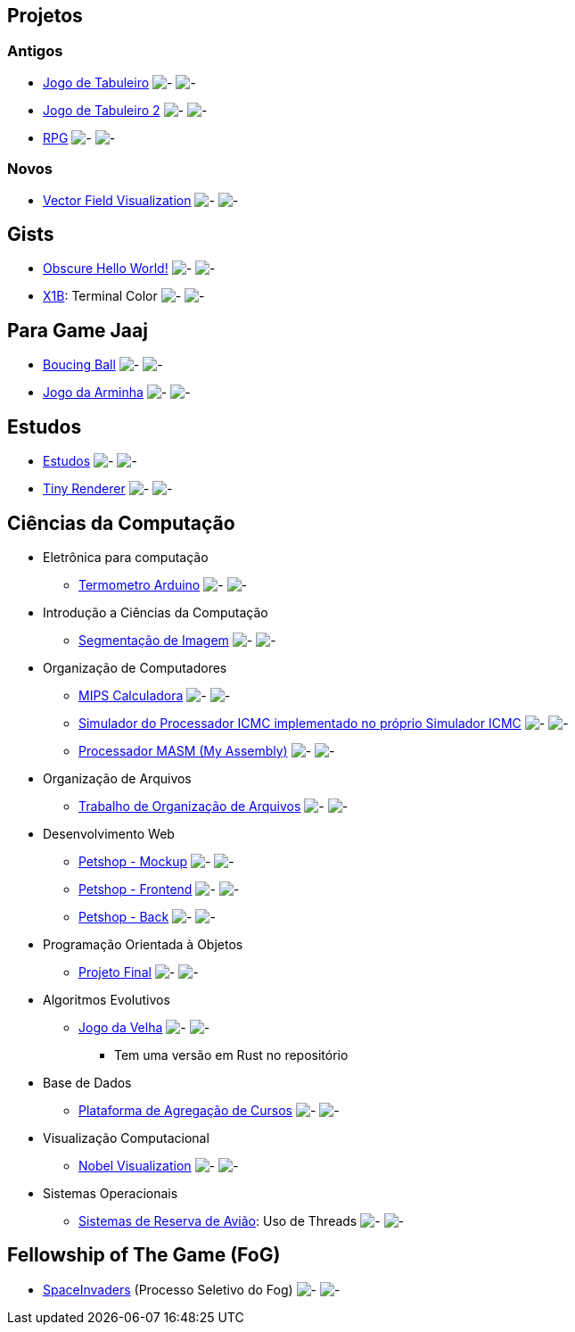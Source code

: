 :github-root: https://github.com
:github: {github-root}/Edwolt
:gitlab: https://gitlab.com/Edwolt
:gist: https://gist.github.com/Edwolt

:loc-root: https://img.shields.io/tokei/lines
:loc: {loc-root}/github/Edwolt
:loc-gitlab: {loc-root}/gitlab/Edwolt
:loc-gist: {loc-root}/gist.github.com/Edwolt

:commit-gh: https://img.shields.io/github/last-commit
:commit: https://img.shields.io/github/last-commit/Edwolt
:commit-gitlab: https://img.shields.io/gitlab/last-commit/Edwolt
:commit-gist: https://img.shields.io/github/gist/last-commit

:badge-style: style=flat-square

:desc: [ - ]

== Projetos
=== Antigos
* {github}/Jogo-de-Tabuleiro[Jogo de Tabuleiro]
  image:{loc}/Jogo-de-Tabuleiro?{badge-style}{desc}
  image:{commit}/Jogo-de-Tabuleiro?{badge-style}{desc}
* {github}/Jogo-de-Tabuleiro-2[Jogo de Tabuleiro 2]
  image:{loc}/Jogo-de-Tabuleiro-2?{badge-style}{desc}
  image:{commit}/Jogo-de-Tabuleiro-2?{badge-style}{desc}
* {github}/RPG[RPG]
  image:{loc}/RPG?{badge-style}{desc}
  image:{commit}/RPG?{badge-style}{desc}
// Truco

=== Novos
* {github}/FieldViz[Vector Field Visualization]
  image:{loc}/FieldViz?{badge-style}{desc}
  image:{commit}/FieldViz?{badge-style}{desc}

== Gists
* {gist}/7b74c332715207c876628dd9a5e6e997[Obscure Hello World!]
  image:{loc-gist}/7b74c332715207c876628dd9a5e6e997?{badge-style}{desc}
  image:{commit-gist}/7b74c332715207c876628dd9a5e6e997?{badge-style}{desc}
* {gist}/95d32eb40e79f4f73a6a4a102753292a[X1B]: Terminal Color
  image:{loc-gist}/95d32eb40e79f4f73a6a4a102753292a?{badge-style}{desc}
  image:{commit-gist}/95d32eb40e79f4f73a6a4a102753292a?{badge-style}{desc}

== Para Game Jaaj
* {github}/BoucingBall[Boucing Ball]
  image:{loc}/BoucingBall?{badge-style}{desc}
  image:{commit}/BoucingBall?{badge-style}{desc}
* {github}/JogoDaArminha[Jogo da Arminha]
  image:{loc}/JogoDaArminha?{badge-style}{desc}
  image:{commit}/JogoDaArminha?{badge-style}{desc}

== Estudos
* {gitlab}/Estudos[Estudos]
  image:{loc-gitlab}/Estudos?{badge-style}{desc}
  image:{commit-gitlab}/Estudos?{badge-style}{desc}
* {github}/TinyRenderer[Tiny Renderer]
  image:{loc}/TinyRenderer?{badge-style}{desc}
  image:{commit}/TinyRenderer?{badge-style}{desc}


== Ciências da Computação
* Eletrônica para computação
** {github}/Termometro-Arduino[Termometro Arduino]
   image:{loc}/Termometro-Arduino?{badge-style}{desc}
   image:{commit}/Termometro-Arduino?{badge-style}{desc}

* Introdução a Ciências da Computação
** {github}/TrabalhoICC-SegmentacaoDeImagem[Segmentação de Imagem]
   image:{loc}/TrabalhoICC-SegmentacaoDeImagem?{badge-style}{desc}
   image:{commit}/TrabalhoICC-SegmentacaoDeImagem?{badge-style}{desc}

* Organização de Computadores
** {github}/MIPS-Calculadora[MIPS Calculadora]
   image:{loc}/MIPS-Calculadora?{badge-style}{desc}
   image:{commit}/MIPS-Calculadora?{badge-style}{desc}
** {github}/PICMC-Simul[Simulador do Processador ICMC implementado no próprio Simulador ICMC]
   image:{loc}/PICMC-Simul?{badge-style}{desc}
   image:{commit}/PICMC-Simul?{badge-style}{desc}
** {github}/Processador-MASM[Processador MASM (My Assembly)]
   image:{loc}/Processador-MASM?{badge-style}{desc}
   image:{commit}/Processador-MASM?{badge-style}{desc}

* Organização de Arquivos
** {github}/OrganizacaoDeArquivos-Trabalho[Trabalho de Organização de Arquivos]
   image:{loc}/OrganizacaoDeArquivos-Trabalho?{badge-style}{desc}
   image:{commit}/OrganizacaoDeArquivos-Trabalho?{badge-style}{desc}

* Desenvolvimento Web
** {github}/Petshop-Mockup[Petshop - Mockup]
   image:{loc}/Petshop-Mockup?{badge-style}{desc}
   image:{commit}/Petshop-Mockup?{badge-style}{desc}
** {github-root}/FulecoRafa/petshop-front[Petshop - Frontend]
   image:{loc-root}/github/FulecoRafa/petshop-front?{badge-style}{desc}
   image:{commit-gh}/FulecoRafa/petshop-front?{badge-style}{desc}
** {github-root}/FulecoRafa/petshop-back[Petshop - Back]
   image:{loc-root}/github/FulecoRafa/petshop-back?{badge-style}{desc}
   image:{commit-gh}/FulecoRafa/petshop-back?{badge-style}{desc}

* Programação Orientada à Objetos
** {github-root}/lucasyamamoto/SSC0103-Programacao-Orientada-a-Objetos-Projeto-Final[Projeto Final]
   image:{loc-root}/github/lucasyamamoto/SSC0103-Programacao-Orientada-a-Objetos-Projeto-Final?{badge-style}{desc}
   image:{commit-gh}/lucasyamamoto/SSC0103-Programacao-Orientada-a-Objetos-Projeto-Final?{badge-style}{desc}

* Algoritmos Evolutivos
** {github}/Jogo-da-Velha[Jogo da Velha]
   image:{loc}/Jogo-da-Velha?{badge-style}{desc}
   image:{commit}/Jogo-da-Velha?{badge-style}{desc}
*** Tem uma versão em Rust no repositório

* Base de Dados
** {github-root}/WictorDalbosco/TrabalhoBD[Plataforma de Agregação de Cursos]
   image:{loc-root}/github/WictorDalbosco/TrabalhoBD?{badge-style}{desc}
   image:{commit-gh}/WictorDalbosco/TrabalhoBD?{badge-style}{desc}

* Visualização Computacional
** {github-root}/NathanTBP/nobeldatavisualization[Nobel Visualization]
   image:{loc-root}/github/NathanTBP/nobeldatavisualization?{badge-style}{desc}
   image:{commit-gh}/NathanTBP/nobeldatavisualization?{badge-style}{desc}

* Sistemas Operacionais
** {github}/Sistema-de-Reserva-Aviao[Sistemas de Reserva de Avião]: Uso de Threads
   image:{loc}/Sistema-de-Reserva-Aviao?{badge-style}{desc}
   image:{commit}/Sistema-de-Reserva-Aviao?{badge-style}{desc}

== Fellowship of The Game (FoG)
* {github}/SpaceInvaders[SpaceInvaders] (Processo Seletivo do Fog)
    image:{loc}/SpaceInvaders?{badge-style}{desc}
    image:{commit}/SpaceInvaders?{badge-style}{desc}
